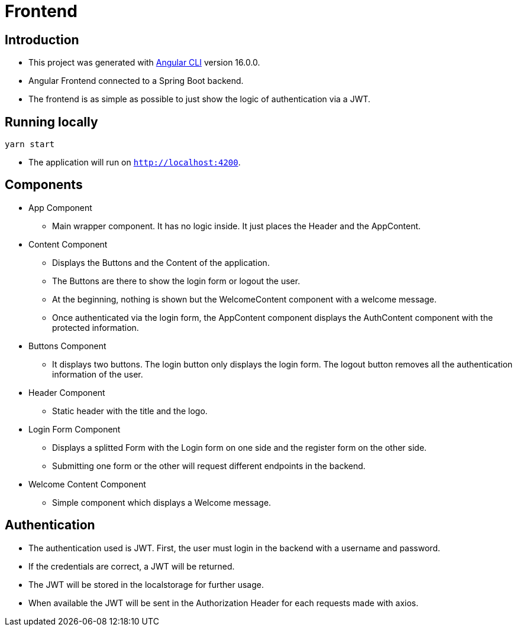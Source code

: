 = Frontend

== Introduction

* This project was generated with https://github.com/angular/angular-cli[Angular CLI] version 16.0.0.
* Angular Frontend connected to a Spring Boot backend.
* The frontend is as simple as possible to just show the logic of authentication via a JWT.

== Running locally

[,bash]
----
yarn start
----

* The application will run on `http://localhost:4200`.

== Components

* App Component
** Main wrapper component. It has no logic inside. It just places the Header and the AppContent.
* Content Component
** Displays the Buttons and the Content of the application.
** The Buttons are there to show the login form or logout the user.
** At the beginning, nothing is shown but the WelcomeContent component with a welcome message.
** Once authenticated via the login form, the AppContent component displays the AuthContent component with the protected information.
* Buttons Component
** It displays two buttons. The login button only displays the login form. The logout button removes all the authentication information of the user.
* Header Component
** Static header with the title and the logo.
* Login Form Component
** Displays a splitted Form with the Login form on one side and the register form on the other side.
** Submitting one form or the other will request different endpoints in the backend.
* Welcome Content Component
** Simple component which displays a Welcome message.

== Authentication

* The authentication used is JWT. First, the user must login in the backend with a username and password.
* If the credentials are correct, a JWT will be returned.
* The JWT will be stored in the localstorage for further usage.
* When available the JWT will be sent in the Authorization Header for each requests made with axios.
